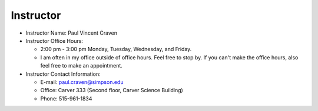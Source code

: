 Instructor
----------

* Instructor Name: Paul Vincent Craven
* Instructor Office Hours:

  * 2:00 pm - 3:00 pm Monday, Tuesday, Wednesday, and Friday.
  * I am often in my office outside of office hours. Feel free to stop by.
    If you can't make the office hours, also feel free to make an appointment.

* Instructor Contact Information:

  * E-mail: paul.craven@simpson.edu
  * Office: Carver 333 (Second floor, Carver Science Building)
  * Phone: 515-961-1834
